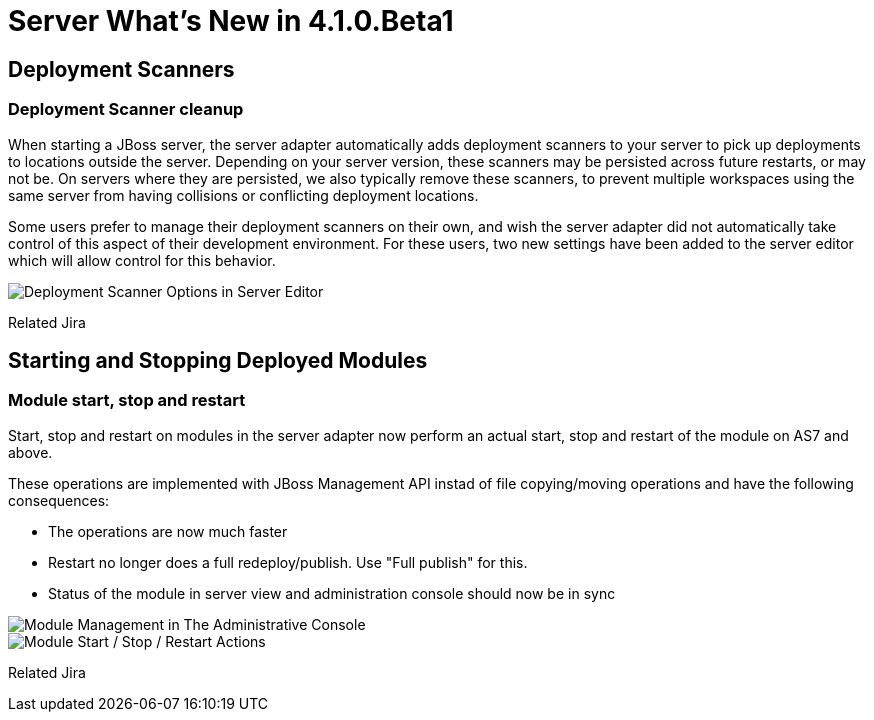 = Server What's New in 4.1.0.Beta1
:page-layout: whatsnew
:page-feature_id: server
:page-feature_version: 4.1.0.Beta1
:page-feature_jbt_only: true
:page-jbt_core_version: 4.1.0.Beta1

== Deployment Scanners
=== Deployment Scanner cleanup

When starting a JBoss server, the server adapter automatically adds deployment scanners to your server to pick up deployments to locations outside the server. Depending on your server version, these scanners may be persisted across future restarts, or may not be. On servers where they are persisted, we also typically remove these scanners, to prevent multiple workspaces using the same server from having collisions or conflicting deployment locations.

Some users prefer to manage their deployment scanners on their own, and wish the server adapter did not automatically take control of this aspect of their development environment. For these users, two new settings have been added to the server editor which will allow control for this behavior.

image::images/JBIDE-9830.png[Deployment Scanner Options in Server Editor]

Related Jira

== Starting and Stopping Deployed Modules
=== Module start, stop and restart

Start, stop and restart on modules in the server adapter now perform an actual start, stop and restart of the module on AS7 and above.

These operations are implemented with JBoss Management API instad of file copying/moving operations and have the following consequences:

* The operations are now much faster
* Restart no longer does a full redeploy/publish. Use "Full publish" for this.
* Status of the module in server view and administration console should now be in sync

image::images/JBIDE-9830.png[Module Management in The Administrative Console]

image::images/JBIDE-2625jbt.png[Module Start / Stop / Restart Actions]

Related Jira 